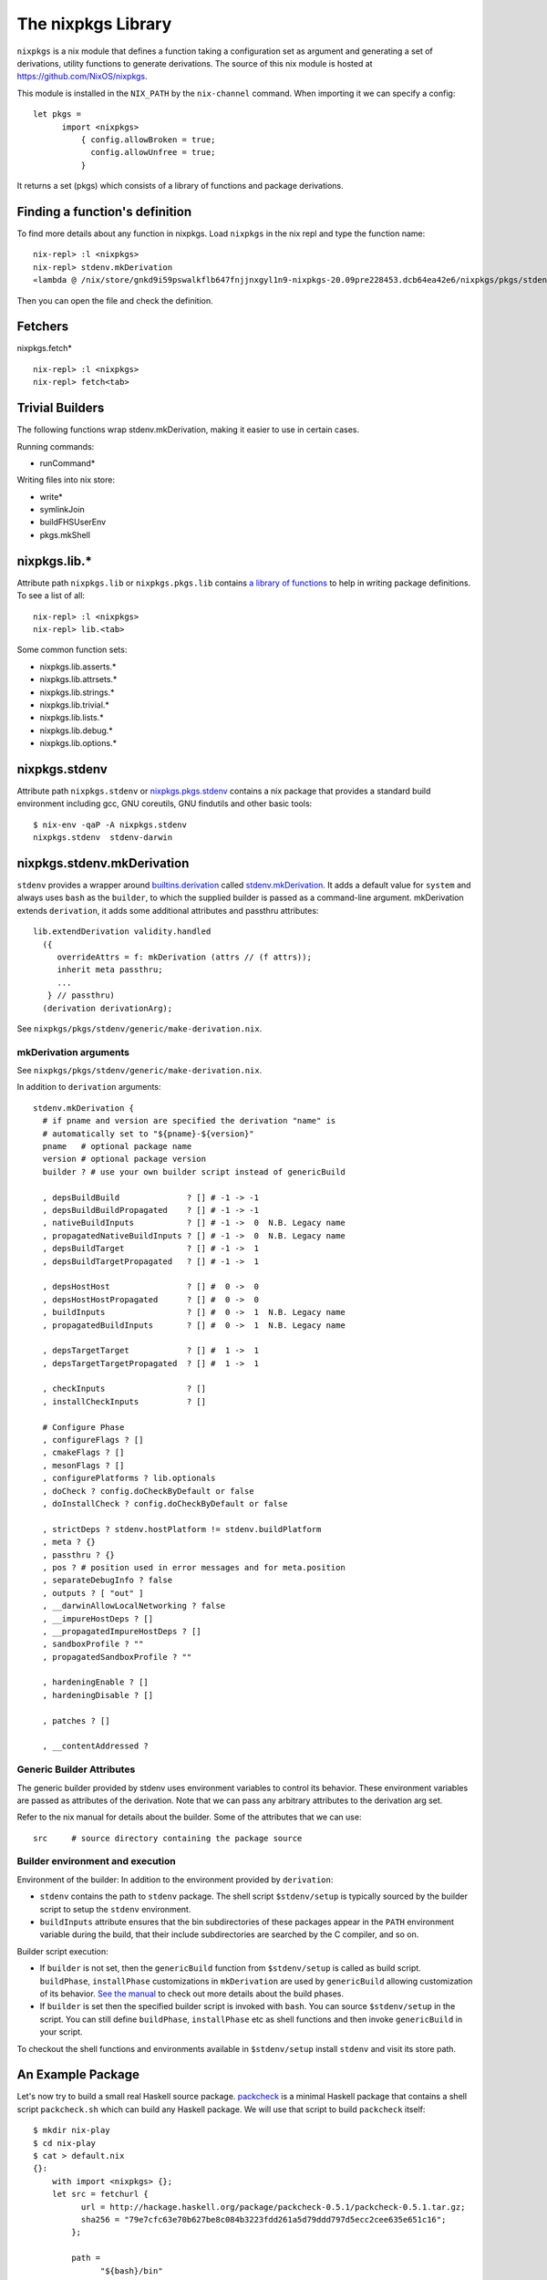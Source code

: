 The nixpkgs Library
===================

``nixpkgs`` is a nix module that defines a function taking a
configuration set as argument and generating a set of derivations,
utility functions to generate derivations. The source of this nix module
is hosted at https://github.com/NixOS/nixpkgs.

This module is installed in the ``NIX_PATH`` by the ``nix-channel``
command.  When importing it we can specify a config::

  let pkgs =
        import <nixpkgs>
            { config.allowBroken = true;
              config.allowUnfree = true;
            }

It returns a set (pkgs) which consists of a library of functions and
package derivations.

Finding a function's definition
-------------------------------

To find more details about any function in nixpkgs. Load ``nixpkgs`` in
the nix repl and type the function name::

    nix-repl> :l <nixpkgs>
    nix-repl> stdenv.mkDerivation
    «lambda @ /nix/store/gnkd9i59pswalkflb647fnjjnxgyl1n9-nixpkgs-20.09pre228453.dcb64ea42e6/nixpkgs/pkgs/stdenv/generic/make-derivation.nix:22:5»

Then you can open the file and check the definition.

Fetchers
--------

nixpkgs.fetch* ::

  nix-repl> :l <nixpkgs>
  nix-repl> fetch<tab>

Trivial Builders
----------------

The following functions wrap stdenv.mkDerivation, making it easier to
use in certain cases.

Running commands:

* runCommand*

Writing files into nix store:

* write*
* symlinkJoin

* buildFHSUserEnv
* pkgs.mkShell

nixpkgs.lib.*
-------------

Attribute path ``nixpkgs.lib`` or
``nixpkgs.pkgs.lib`` contains `a library of functions
<https://nixos.org/nixpkgs/manual/#chap-functions>`_ to help in writing
package definitions. To see a list of all::

    nix-repl> :l <nixpkgs>
    nix-repl> lib.<tab>

Some common function sets:

* nixpkgs.lib.asserts.*
* nixpkgs.lib.attrsets.*
* nixpkgs.lib.strings.*
* nixpkgs.lib.trivial.*
* nixpkgs.lib.lists.*
* nixpkgs.lib.debug.*
* nixpkgs.lib.options.*

nixpkgs.stdenv
--------------

Attribute path ``nixpkgs.stdenv`` or `nixpkgs.pkgs.stdenv
<https://nixos.org/nixpkgs/manual/#chap-stdenv>`_ contains a nix package that
provides a standard build environment including gcc, GNU coreutils, GNU
findutils and other basic tools::

    $ nix-env -qaP -A nixpkgs.stdenv
    nixpkgs.stdenv  stdenv-darwin

nixpkgs.stdenv.mkDerivation
---------------------------

``stdenv`` provides a wrapper around `builtins.derivation
<https://nixos.org/nix/manual/#ssec-derivation>`_
called `stdenv.mkDerivation
<https://nixos.org/nixpkgs/manual/#sec-using-stdenv>`_.  It adds
a default value for ``system`` and always uses ``bash`` as the
``builder``, to which the supplied builder is passed as a command-line
argument. mkDerivation extends ``derivation``, it adds some additional
attributes and passthru attributes::

      lib.extendDerivation validity.handled
        ({
           overrideAttrs = f: mkDerivation (attrs // (f attrs));
           inherit meta passthru;
           ...
         } // passthru)
        (derivation derivationArg);

See ``nixpkgs/pkgs/stdenv/generic/make-derivation.nix``.

mkDerivation arguments
~~~~~~~~~~~~~~~~~~~~~~

See ``nixpkgs/pkgs/stdenv/generic/make-derivation.nix``.

In addition to ``derivation`` arguments::

  stdenv.mkDerivation {
    # if pname and version are specified the derivation "name" is
    # automatically set to "${pname}-${version}"
    pname   # optional package name
    version # optional package version
    builder ? # use your own builder script instead of genericBuild

    , depsBuildBuild              ? [] # -1 -> -1
    , depsBuildBuildPropagated    ? [] # -1 -> -1
    , nativeBuildInputs           ? [] # -1 ->  0  N.B. Legacy name
    , propagatedNativeBuildInputs ? [] # -1 ->  0  N.B. Legacy name
    , depsBuildTarget             ? [] # -1 ->  1
    , depsBuildTargetPropagated   ? [] # -1 ->  1

    , depsHostHost                ? [] #  0 ->  0
    , depsHostHostPropagated      ? [] #  0 ->  0
    , buildInputs                 ? [] #  0 ->  1  N.B. Legacy name
    , propagatedBuildInputs       ? [] #  0 ->  1  N.B. Legacy name

    , depsTargetTarget            ? [] #  1 ->  1
    , depsTargetTargetPropagated  ? [] #  1 ->  1

    , checkInputs                 ? []
    , installCheckInputs          ? []

    # Configure Phase
    , configureFlags ? []
    , cmakeFlags ? []
    , mesonFlags ? []
    , configurePlatforms ? lib.optionals
    , doCheck ? config.doCheckByDefault or false
    , doInstallCheck ? config.doCheckByDefault or false

    , strictDeps ? stdenv.hostPlatform != stdenv.buildPlatform
    , meta ? {}
    , passthru ? {}
    , pos ? # position used in error messages and for meta.position
    , separateDebugInfo ? false
    , outputs ? [ "out" ]
    , __darwinAllowLocalNetworking ? false
    , __impureHostDeps ? []
    , __propagatedImpureHostDeps ? []
    , sandboxProfile ? ""
    , propagatedSandboxProfile ? ""

    , hardeningEnable ? []
    , hardeningDisable ? []

    , patches ? []

    , __contentAddressed ?

Generic Builder Attributes
~~~~~~~~~~~~~~~~~~~~~~~~~~

The generic builder provided by stdenv uses environment variables to control
its behavior. These environment variables are passed as attributes of the
derivation. Note that we can pass any arbitrary attributes to the derivation
arg set.

Refer to the nix manual for details about the builder. Some of the attributes
that we can use::

    src     # source directory containing the package source

Builder environment and execution
~~~~~~~~~~~~~~~~~~~~~~~~~~~~~~~~~

Environment of the builder: In addition to the environment provided by
``derivation``:

* ``stdenv`` contains the path to ``stdenv`` package. The shell script ``$stdenv/setup`` is
  typically sourced by the builder script to setup the ``stdenv`` environment.
* ``buildInputs`` attribute ensures that the bin subdirectories of these
  packages appear in the ``PATH`` environment variable during the build,
  that their include subdirectories are searched by the C compiler, and so
  on.

Builder script execution:

* If ``builder`` is not set, then the ``genericBuild`` function from
  ``$stdenv/setup`` is called as build script. ``buildPhase``, ``installPhase``
  customizations in ``mkDerivation`` are used by ``genericBuild`` allowing
  customization of its behavior. `See the manual
  <https://nixos.org/nixpkgs/manual/#sec-stdenv-phases>`_ to check out
  more details about the build phases.
* If ``builder`` is set then the specified builder script is invoked with
  ``bash``. You can source ``$stdenv/setup`` in the script. You can still
  define ``buildPhase``, ``installPhase`` etc as shell functions and then
  invoke ``genericBuild`` in your script.

To checkout the shell functions and environments available in ``$stdenv/setup``
install ``stdenv`` and visit its store path.

An Example Package
------------------

Let's now try to build a small real Haskell source package. `packcheck
<http://hackage.haskell.org/package/packcheck>`_ is a minimal Haskell
package that contains a shell script ``packcheck.sh`` which can build
any Haskell package. We will use that script to build ``packcheck`` itself::

  $ mkdir nix-play
  $ cd nix-play
  $ cat > default.nix
  {}:
      with import <nixpkgs> {};
      let src = fetchurl {
            url = http://hackage.haskell.org/package/packcheck-0.5.1/packcheck-0.5.1.tar.gz;
            sha256 = "79e7cfc63e70b627be8c084b3223fdd261a5d79ddd797d5ecc2cee635e651c16";
          };

          path =
                "${bash}/bin"
              + ":${which}/bin"
              + ":${coreutils}/bin"
              + ":${gnused}/bin"
              + ":${gawk}/bin"
              + ":${gnutar}/bin"
              + ":${gzip}/bin"
              + ":${curl}/bin"
              + ":${llvmPackages.bintools}/bin"
              + ":${ghc}/bin"
              + ":${cabal-install}/bin";

      in derivation {
          name = "packcheck-0.5.1";
          system = "x86_64-darwin";
          builder = "${bash}/bin/bash";
          args =
              [ "-c"
                ''set -e
                  export HOME=$TMP
                  export PATH=${path}
                  tar -zxvf ${src}
                  cd packcheck-0.5.1
                  bash packcheck.sh cabal-v2
                  mkdir -p $out/bin
                  touch $out/bin/hello
                ''
              ];
      }

``with`` is a nix language keyword. ``import``, ``fetchurl`` and
``derivation`` are nix builtin functions. We can use them with or without
``builtins.`` prefix e.g. we can use ``builtins.import`` or just ``import``.

``<nixpkgs>`` is a syntax that is used to refer to the first nix module
(better known as nix expression) named ``nixpkgs`` found in
``NIX_PATH``.  By default it would be the nix expression in
``$HOME/.nix-defexpr/channels/nixpkgs``. The evaluation of this
expressions returns a set named ``nixpkgs``. ``nixpkgs.*`` in the code
is just accessing members of this set.

The builtin function ``import`` brings in the result of a nix expression
in the current scope. For example, to bring in the ``nixpkgs`` set and
refer to it by the name ``nixpkgs`` we can use::

  let nixpkgs = import <nixpkgs> {};
  in nixpkgs.dockerTools.buildImage { ... }

``with import <nixpkgs> {};`` brings all the members of the set imported
by ``import <nixpkgs> {}`` into the current scope. For example, the package
``nixpkgs.ghc`` comes into the current scope as the name ``ghc`` and we
can refer to it using ``${ghc}``.

``builtins.fetchurl`` downloads the file referred to by the URL and assigns
the path location of the downloaded file to the ``src`` variable.

We setup the ``path`` variable to a ``PATH`` string containing the paths of all
the required utilities needed by the build script.

``derivation`` uses ``bash`` as the builder which is invoked with the
``-c`` option passing an inline bash script as argument. The script
untars the source tarball, changes directory to the source and then
invokes its build script ``packcheck.sh`` to build the package. Finally,
it creates a dummy ``hello`` artifact inside the output directory passed
by nix.

callPackage
~~~~~~~~~~~

In the above example, for simplicity we used ``with import <nixpkgs> {}``
which brought all the package names under ``nixpkgs`` as variables
in our scope.  Instead of clobbering the namespace with all those
variables we should pass them as arguments, as follows::

  $ cat packcheck.nix
  { fetchurl, bash, which, coreutils, gnused, gawk, gnutar, gzip, curl
  , llvmPackages, ghc, cabal-install }:
  ...

Then we can call the function defined in ``packcheck.nix`` supplying the
arguments using ``nix-build`` as follows::

    $ nix-build -E 'with import <nixpkgs> {}; nixpkgs.pkgs.callPackage ./packcheck.nix {}'

``callPackage`` calls ``./packcheck.nix``, automatically filling the
arguments that are not explicitly supplied in the arguments to
``callPackage`` (i.e. ``{}`` in the above example). The argument
variables are filled from the variables of the same names available in
the current scope i.e. the ones brought in scope by the ``with`` clause
in the command above.

We can write this expression in ``default.nix`` so that we can use
``nix-build`` without any arguments::

  $ cat default.nix
  { nixpkgs ? import <nixpkgs> {} }:
      nixpkgs.pkgs.callPackage ./packcheck.nix {}
  $ nix-build

Installing the package
~~~~~~~~~~~~~~~~~~~~~~

::

    $ nix-env -i ./result

Building user environments
--------------------------

We now know how to build a derived object from a recipe using
``nix-build``.  The derived object output from ``nix-build`` is stored
in the nix store and a ``result`` link to the object is made available
in the current directory or as specified on the command line.

We can go further and also create a user environment for the object and
link its artifacts from a user profile, making the artifacts available
for general use.

A user environment is a collection of derived objects linked into a standard
file system hierarchy under one root. ``.nix-profile`` is a user environment.

::

  $ cat myprofile.nix
  let nixpkgs = import <nixpkgs> {};
  in nixpkgs.buildEnv {
        name = "my-packages";
        paths = [ nixpkgs.pkgs.bc nixpkgs.pkgs.coreutils ];
        pathsToLink = [ "/share" "/bin" ];
        extraOutputsToInstall = [ "man" "doc" ];
     }

It would create a derived object ``my-packages`` containing ``/share``,
``/bin`` directories of the ``bc`` and ``coreutils`` packages.

The ``nix-env`` command creates new user environments whenever we install or
uninstall packages.

Build functions and derivations
-------------------------------

See `Nix Language Tutorial <nix-language.rst>`_ for nix expression
language and builtin functions.

The set ``nixpkgs`` consists of a lot of nix functions/builders in
addition to package derivations. These functions can be used in various
custom derivations.  See the reference guide mentioned above for
some common ones. For an authoritative source of all functions see
``$HOME/.nix-defexpr/channels/nixpkgs``.

Building Nix shell
------------------

``nix-shell file.nix`` starts a shell from the nix expression in
``file.nix`` ::

  with (import <nixpkgs> {});
  mkShell {
    buildInputs = [
      coreutils
      gmp
    ];

    shellHook = ''
      alias ll = "ls -l"
      export C_INCLUDE_PATH = "${gmp}/include"
    '';
  }

By default nix-shell spawns a shell from ``shell.nix`` if the filename argument
is not specified.

The file must specify a derivation. ``mkShell`` above generates a derivation.

Customizing Nix distribution
----------------------------

`Nix getting started guide <user-guide.rst>`_ describes how the
nix distribution works. The whole distribution or collection of packages
visible to nix commands are defined by the nix expression obtained by
evaluating ``$HOME/.nix-defexpr``. Packages derived from this source are
fetched, built and stored in the nix store. When packages are available in the
binary cache they are downloaded from the cache.

Picking a Nix distribution
~~~~~~~~~~~~~~~~~~~~~~~~~~

Within a nix expression, instead of picking nixpkgs from NIX_PATH or
configured nix channels, we can pick a specific version of nixpkgs::

  nixpkgs = import (fetchTarball "https://github.com/NixOS/nixpkgs/archive/4da09d369baa2200edb9df27fe9c88453b0ea6cf.tar.gz") {}

This can be used to pin the code to a specific version. For stability use a
stable nixos release version or for most current release use nixos-unstable.

Customizing the Nix distribution
~~~~~~~~~~~~~~~~~~~~~~~~~~~~~~~~

What nix packages are available to you is determined by the
``NIX_PATH``. The directories in the ``NIX_PATH`` are combined together
in a single nix expression, this nix expression is used by the nix
utilities to show available packages or to install packages.

We can customize the distribution we are using by:

* Specifying a config when importing nixpkgs ``import <nixpkgs> config``
* Using a global configuration file in ``~/.config/nixpkgs/config.nix``
* Specifying overlays using the ``~/.config/nixpkgs/overlays.nix`` file
* Specifying overlays using individual overlay files in the
   ``~/.config/nixpkgs/overlays directory.``
* Using environment variables

Config specification
~~~~~~~~~~~~~~~~~~~~

Configuration to customize nixpkgs is specified as a set with attributes ::

  {
    allowUnfree =
    allowUnfreePredicate =
    allowBroken =
    allowUnsupportedSystem =
    whitelistedLicenses =
    blacklistedLicenses = 
    allowInsecurePredicate = 
    permittedInsecurePackages =
    packageOverrides =
    overlays =
  }

Usually we skip the config when importing nixpkgs and default values of these
attributes are used::

  import <nixpkgs> {};

However we can use a config::

  import <nixpkgs> { allowUnfree = true; };

Configuration file
~~~~~~~~~~~~~~~~~~

XXX todo: move the distracting parts out in a let caluse. Explain those in
separate sections before the config example.

We can modify the source nix expression defining the nix distribution by using
the nix configuration file ``~/.config/nixpkgs/config.nix``. That way we
can change or override the packages visible to the system, and add our
own packages to it::

  {
    allowUnfree = true;
    allowUnfreePredicate =
        pkg: builtins.elem (lib.getName pkg) [ "flashplayer" "vscode" ];
    allowBroken = true;
    allowUnsupportedSystem = true;
    whitelistedLicenses = with stdenv.lib.licenses; [ amd wtfpl ];
    blacklistedLicenses = with stdenv.lib.licenses; [ agpl3 gpl3 ];
    allowInsecurePredicate = pkg: builtins.stringLength (lib.getName pkg) <= 5;
    # Checked only if allowInsecurePredicate is not defined
    permittedInsecurePackages =
        [
            "hello-1.2.3"
        ];
    # takes all available pkgs as an argument and returns a modified set
    # of packages.
    packageOverrides = pkgs:
        with pkgs;
        {
            # Write a shell script in nix store to setup paths
            # This is an example, you may not need this as this may already be
            # setup by nix.sh.
            myProfile =
                writeText "my-profile"
                    ''
                    export PATH=$HOME/.nix-profile/bin:/nix/var/nix/profiles/default/bin:$PATH
                    export MANPATH=$HOME/.nix-profile/share/man:/nix/var/nix/profiles/default/share/man:$MANPATH
                    export INFOPATH=$HOME/.nix-profile/share/info:/nix/var/nix/profiles/default/share/info:$INFOPATH
                    '';
            # define a custom package bundle
            myBundle = pkgs.buildEnv {
                name = "my-packages";
                paths = [
                  bc
                  coreutils
                  gdb
                  texinfoInteractive # for install-info command

                  # copy our shell script to user profile i.e. $out
                  (runCommand "profile" {}
                      ''
                      mkdir -p $out/etc/profile.d
                      cp ${myProfile} $out/etc/profile.d/my-profile.sh
                      ''
                  )
                ];
            pathsToLink = [ "/share" "/bin" ];
            extraOutputsToInstall = [ "man" "doc" ];

            # Copy info files to the info root node i.e. $out/share/info/dir
            postBuild =
                ''
                if [ -x $out/bin/install-info -a -w $out/share/info ]
                then
                  shopt -s nullglob
                  for i in $out/share/info/*.info $out/share/info/*.info.gz
                  do
                      $out/bin/install-info $i $out/share/info/dir
                  done
                fi
                '';
            };
        };
  }

See ``~/.nix-defexpr/channels/nixpkgslib/licenses.nix`` for a complete
list of licenses.

Environment variables
~~~~~~~~~~~~~~~~~~~~~

::

  $ export NIXPKGS_ALLOW_BROKEN=1
  $ export NIXPKGS_ALLOW_UNSUPPORTED_SYSTEM=1
  $ export NIXPKGS_ALLOW_UNFREE=1
  $ export NIXPKGS_ALLOW_INSECURE=1

Overrides
~~~~~~~~~

A package set is a dependency tree. Packages at the top of the tree
depend on packages below. If we override a package in this tree the
whole tree should be rebuilt to use the changed definition wherever the
package is used.

Note that overriding a package lower below may cause rebuilding of all
the packages that depend on it. To avoid rebuilding the whole world we
can push the override as far above in the tree as possible. For example,
if one of the packages that depends on "git" requires a changed definition
of git then we can override that package to use a new "git" instead of
overriding the original "git".

The functions below are basic low level constructs to override
individual packages in the package set.

Override is used on a function to override its arguments.  Wherever a
function is called to build the whole package set, it is effectively
replaced by its overridden definition. ``makeOverridable`` can be used to make
a function overridable, providing a ``override`` attribute that can be called
to override its arguments.

::

  <pkg>.override          # override the arguments passed to an overridable function "pkg".
  <pkg>.overrideAttrs     # override the attribute set passed to a stdenv.mkDerivation call
  <pkg>.overrideDerivation # override a derivation using an old derivation
  lib.makeOverridable


* https://nixos.org/manual/nixpkgs/stable/#chap-overrides
* https://nixos.org/guides/nix-pills/override-design-pattern.html
* https://nixos.org/guides/nix-pills/nixpkgs-overriding-packages.html

Overlays
~~~~~~~~

Override is used to override function definitions whereas overlays
override sets. We can combine a set definition with a new overridden
definition to create a new resulting set. This can be used to override
the entire set of packages (``nixpkgs``).

Overlays are Nix functions which accept two arguments, conventionally
called ``self`` and ``super``, and return a set of packages. The first
argument (self) corresponds to the final package set. The second
argument (super) corresponds to the result of the evaluation of the
previous stages of Nixpkgs. It does not contain any of the packages
added by the current or following overlays::

  self: super:
      {
        boost = super.boost.override {
          python = self.python3;
        };
        rr = super.callPackage ./pkgs/rr {
          stdenv = self.stdenv_32bit;
        };
      }

The value returned by this function should be a set similar to
``pkgs/top-level/all-packages.nix``, containing overridden and/or new
packages.

* See https://nixos.wiki/wiki/Overlays for a good explanation

Applying Overlays
.................

1) When importing nixpkgs::

    import <nixpkgs> { overlays = [ overlay1 overlay2 ]; }.

2) Using ``~/.config/nixpkgs/overlays.nix`` file
3) By creating individual overlay files in the
   ``~/.config/nixpkgs/overlays`` directory.
4) By calling the following::

    pkgs.extend
    pkgs.appendOverlays

This is more expensive as it recomputes the nixpkgs fixed point.

packageOverrides
~~~~~~~~~~~~~~~~

``packageOverrides`` acts as an overlay with only the ``super``
argument. It is therefore appropriate for basic use, but overlays are
more powerful and easier to distribute.

We can modify the attibutes of a package derivation or add new package
derivations to the set of packages in ``nixpkgs`` ::

  {
    packageOverrides = pkgs: rec {
      coreutils = pkgs.coreutils.override { ... };
    };
  }

Installing Additional Package Components
~~~~~~~~~~~~~~~~~~~~~~~~~~~~~~~~~~~~~~~~

For example, if we want to install the dev version of the gmp package to get
the gmp.h header file installed in ~/.nix-profile/include ::

  {
    packageOverrides = super:
    {
        gmp =
            super.gmp.overrideAttrs (oldAttrs:
                {
                  meta = oldAttrs.meta // { outputsToInstall = oldAttrs.meta.outputsToInstall or [ "out" ] ++ [ "dev" ]; };
                }
            );
    };
  }

Finding sha256
--------------

::

  $ nix-prefetch-url http://hackage.haskell.org/package/beam-core-0.9.0.0/beam-core-0.9.0.0.tar.gz
  path is '/nix/store/w5ipisq7bq6zmjjfmjzvws62wkwnp7hs-beam-core-0.9.0.0.tar.gz'
  0ixaxjmgg162ff7srvwmkv5lp1kfb0b6wmrpaz97rsmlpa5vf6ji

Specify the sha256 given above. Then evaluate the expression.::

  $ nix-shell
  building '/nix/store/gcp4vxffxfadb5sx1j5cfcws52m1nc1z-source.drv'...

  hash mismatch in fixed-output derivation '/nix/store/a6i38xchxpdp1y1mg700j9ijg3cb5101-source':
    wanted: sha256:0ixaxjmgg162ff7srvwmkv5lp1kfb0b6wmrpaz97rsmlpa5vf6ji
    got:    sha256:0d79ca1rxnq2hg1ap7mx3l3qg3hwfaby4g3cckk4y3ml86asw6jh

If the sha256 mismatches use the hash in the "got" field above.

Further Reading
---------------

You are now equipped with all the basic knowledge of Nix and
Nix packaging, you can now move on to the `Nix Haskell Development Guide
<nix-haskell-packages.rst>`_.

References
----------

* https://nix.dev/tutorials/towards-reproducibility-pinning-nixpkgs.html#pinning-nixpkgs
* https://ghedam.at/15978/an-introduction-to-nix-shell
* https://medium.com/@MrJamesFisher/nix-by-example-a0063a1a4c55 Nix by example
